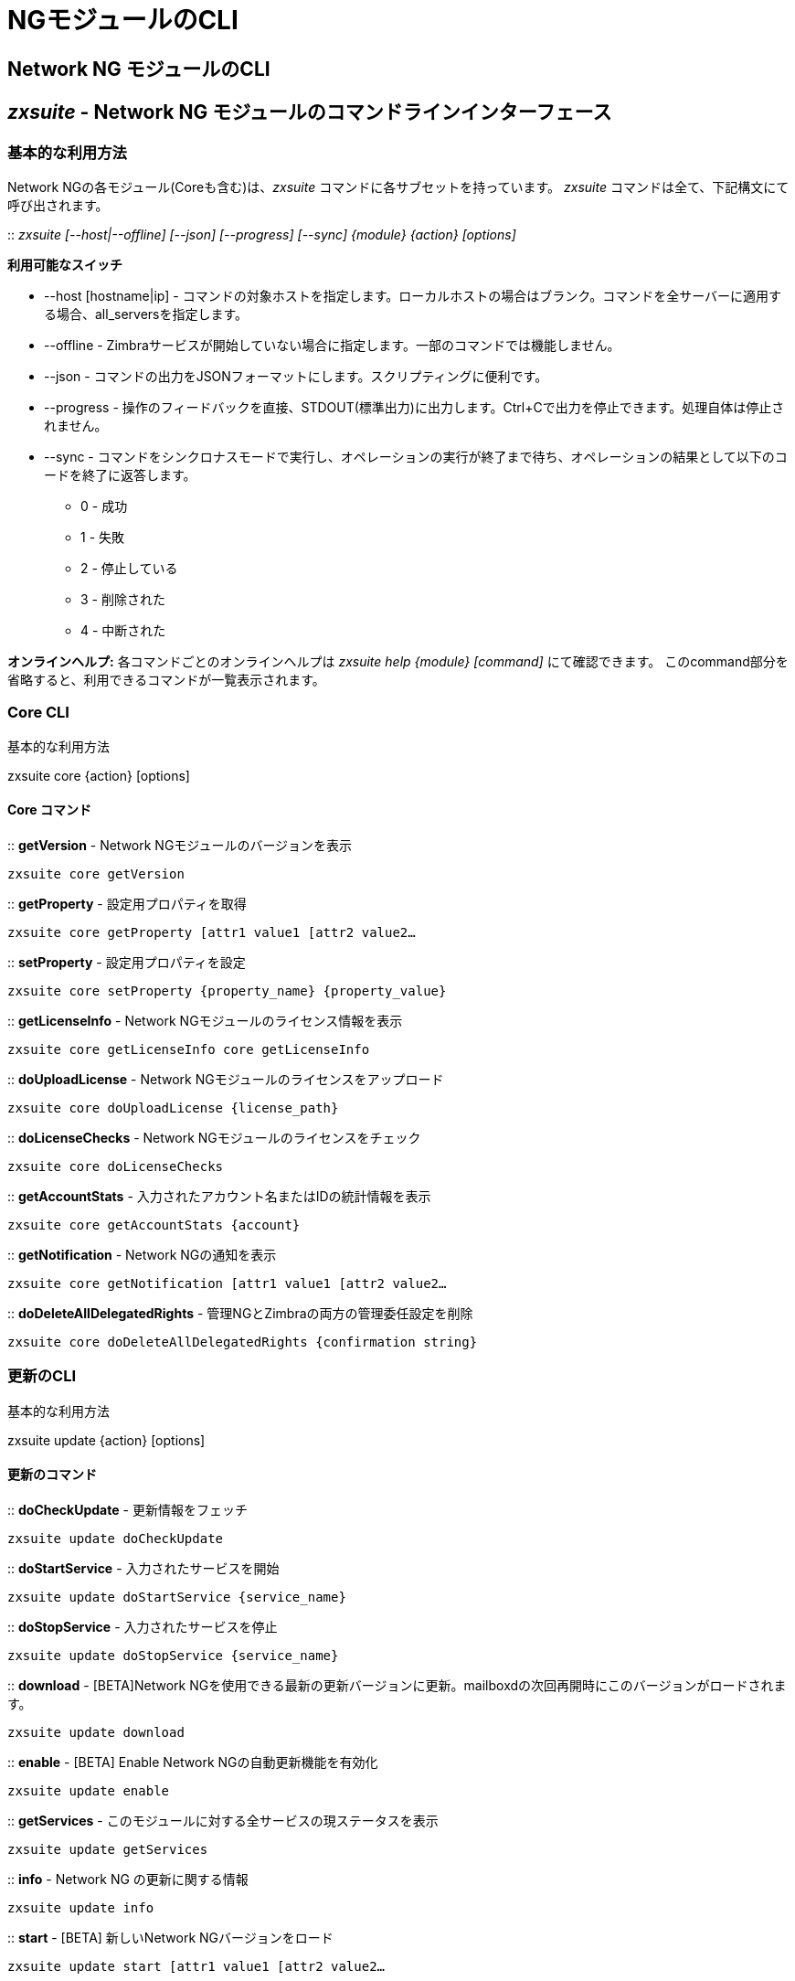 [[cli-ng-guide]]
= NGモジュールのCLI

[[nwtwork-ng-modules-cli]]
== Network NG モジュールのCLI

[[zxsuite---network-ng-modules-command-line-interface]]
== _zxsuite_ - Network NG モジュールのコマンドラインインターフェース

[[basic-usage]]
=== 基本的な利用方法

Network NGの各モジュール(Coreも含む)は、_zxsuite_ コマンドに各サブセットを持っています。 _zxsuite_ コマンドは全て、下記構文にて呼び出されます。

::
  _zxsuite [--host|--offline] [--json] [--progress] [--sync] \{module} \{action}
  [options]_

*利用可能なスイッチ*

* --host [hostname|ip] - コマンドの対象ホストを指定します。ローカルホストの場合はブランク。コマンドを全サーバーに適用する場合、all_serversを指定します。
* --offline - Zimbraサービスが開始していない場合に指定します。一部のコマンドでは機能しません。
* --json - コマンドの出力をJSONフォーマットにします。スクリプティングに便利です。
* --progress - 操作のフィードバックを直接、STDOUT(標準出力)に出力します。Ctrl+Cで出力を停止できます。処理自体は停止されません。
* --sync - コマンドをシンクロナスモードで実行し、オペレーションの実行が終了まで待ち、オペレーションの結果として以下のコードを終了に返答します。 
  ** 0 - 成功
  ** 1 - 失敗
  ** 2 - 停止している
  ** 3 - 削除された
  ** 4 - 中断された

*オンラインヘルプ:* 各コマンドごとのオンラインヘルプは
_zxsuite help \{module} [command]_ にて確認できます。 このcommand部分を省略すると、利用できるコマンドが一覧表示されます。

[[core-cli]]
=== Core CLI

基本的な利用方法

zxsuite core \{action} [options]

[[core-commands]]
==== Core コマンド

::
  *getVersion* - Network NGモジュールのバージョンを表示

`zxsuite core getVersion`

::
  *getProperty* - 設定用プロパティを取得

`zxsuite core getProperty [attr1 value1 [attr2 value2...`

::
  *setProperty* - 設定用プロパティを設定

`zxsuite core setProperty {property_name} {property_value}`

::
  *getLicenseInfo* -  Network NGモジュールのライセンス情報を表示

`zxsuite core getLicenseInfo core getLicenseInfo`

::
  *doUploadLicense* - Network NGモジュールのライセンスをアップロード

`zxsuite core doUploadLicense {license_path}`

::
  *doLicenseChecks* - Network NGモジュールのライセンスをチェック

`zxsuite core doLicenseChecks`

::
  *getAccountStats* - 入力されたアカウント名またはIDの統計情報を表示

`zxsuite core getAccountStats {account}`

::
  *getNotification* - Network NGの通知を表示

`zxsuite core getNotification [attr1 value1 [attr2 value2...`

::
  *doDeleteAllDelegatedRights* - 管理NGとZimbraの両方の管理委任設定を削除

`zxsuite core doDeleteAllDelegatedRights {confirmation string}`

[[update-cli]]
=== 更新のCLI

基本的な利用方法

zxsuite update \{action} [options]

[[update-commands]]
==== 更新のコマンド

::
  *doCheckUpdate* - 更新情報をフェッチ

`zxsuite update doCheckUpdate`

::
  *doStartService* - 入力されたサービスを開始

`zxsuite update doStartService {service_name}`

::
  *doStopService* - 入力されたサービスを停止

`zxsuite update doStopService {service_name}`

::
  *download* - [BETA]Network NGを使用できる最新の更新バージョンに更新。mailboxdの次回再開時にこのバージョンがロードされます。

`zxsuite update download`

::
  *enable* - [BETA] Enable Network NGの自動更新機能を有効化

`zxsuite update enable`

::
  *getServices* - このモジュールに対する全サービスの現ステータスを表示

`zxsuite update getServices`

::
  *info* - Network NG の更新に関する情報

`zxsuite update info`

::
  *start* - [BETA] 新しいNetwork NGバージョンをロード

`zxsuite update start [attr1 value1 [attr2 value2...`

[[backup-ng-cli]]
=== バックアップNGの CLI

基本的な利用方法

zxsuite backup \{action} [options]

[[backup-ng-commands]]
==== バックアップNGのコマンド

::
  *getProperty* - 設定用プロパティを取得

`zxsuite backup getProperty [attr1 value1 [attr2 value2...`

::
  *setProperty* - 設定用プロパティを設定

`zxsuite backup setProperty {property_name} {property_value}`

::
  *doSmartScan* - Smart Scanの実行

`zxsuite backup doSmartScan [attr1 value1 [attr2 value2...`

::
  *doAccountScan* - 単一アカウントに対するフルスキャンの実行

`zxsuite backup doAccountScan {account} [attr1 value1 [attr2 value2...`

::
  *doExport* - ドメインによる制限のあるエクスポートを実行

`zxsuite backup doExport {destination_path} [attr1 value1 [attr2 value2...`

::
  *doRestoreOnNewAccount* - 新アカウントへの復元を実行

`zxsuite backup doRestoreOnNewAccount {source_account} {destination_account} {dd/MM/yyyy HH:mm:ss|last} [attr1 value1 [attr2 value2...`

::
  *doEnableDisableCOS* - 指定した提供サービスに対するバックアップ機能を有効化

`zxsuite backup doEnableDisableCOS {cos_name} {enable|disable}`

::
  *doUndelete* - 削除取り消しによる復元を実行

`zxsuite backup doUndelete {account} dd/MM/yyyy HH:mm:ss|first} dd/MM/yyyy HH:mm:ss|last} [attr1 value1 [attr2 value2...`

::
  *doItemSearch* - アイテムの検索

`zxsuite backup doItemSearch {account} [attr1 value1 [attr2 value2...`

::
  *doItemRestore* - 単一アイテムの復元を実行

`zxsuite backup doItemRestore {account_name} {item_id}`

::
  *doExternalRestore* -外部復元の実行

`zxsuite backup doExternalRestore {source_path} [attr1 value1 [attr2 value2...`

::
  *doStopOperation* - 実行中の単一処理を停止

`zxsuite backup doStopOperation {operation_uuid}`

::
  *doStopAllOperations* - 実行中の処理を全て停止し、処理キューを空にする

`zxsuite backup doStopAllOperations`

::
  *doCheckShares* - ローカルアカウントにある共有を全てチェック

`zxsuite backup doCheckShares`

::
  *doFixShares* - ローカルアカウントにある全共有の修正を試行

`zxsuite backup doFixShares {import_idmap_file}`

::
  *doFixOrphans* - 親のないダイジェストファイルを削除

`zxsuite backup doFixOrphans [attr1 value1 [attr2 value2...`

::
  *doCoherencyCheck* - バックアップの一貫性をチェック

`zxsuite backup doCoherencyCheck {backup_path} [attr1 value1 [attr2 value2...`

::
  *getAccountInfo* - あるアカウントの情報を表示

`zxsuite backup getAccountInfo {account} [attr1 value1 [attr2 value2...`

::
  *getBackupInfo* - バックアップシステムの情報を表示

`zxsuite backup getBackupInfo [attr1 value1 [attr2 value2...`

::
  *getMap* - バイナリのマップオブジェクトを解読可能な表にて表示

`zxsuite backup getMap {file_path}`

::
  *getItem* - アイテムを解読可能な形式にて表示

`zxsuite backup getItem {account} {item} [attr1 value1 [attr2 value2...`

::
  *getAvailableAccounts* - 復元可能なアカウントを全て表示

`zxsuite backup getAvailableAccounts [attr1 value1 [attr2 value2...`

::
  *getAvailableDomains* - 復元可能なドメインを全て表示

`zxsuite backup getAvailableDomains {dd/MM/yyyy HH:mm:ss|last} {backup_path}`

::
  *getServerConfig* - 保存されているサーバー設定を一覧表示

`zxsuite backup getServerConfig dd/MM/yyyy HH:mm:ss|last|all} {standard|customizations} [attr1 value1 [attr2 value2...`

::
  *getCOSBackupStatus* - 全ての提供サービスのバックアップステータスを表示

`zxsuite backup getCOSBackupStatus [attr1 value1 [attr2 value2...`

::
  *getAllOperations* - 実行中およびキューにある処理を全て表示

`zxsuite backup getAllOperations`

::
  *monitor* - 実行中の処理を監視

`zxsuite backup monitor {operation_uuid} [attr1 value1 [attr2 value2...`

::
  *getServices* - 全モジュールサービスの現ステータスを表示

`zxsuite backup getServices`

::
  *doBackupLDAP* - LDAPをバックアップ

`zxsuite backup doBackupLDAP`

::
  *doRestartService* - 指定されたサービスを再起動

`zxsuite backup doRestartService {service_name}`

::
  *doRestoreBlobs* - 壊れたzimbra blobの復元を試みる"restore blobs"処理を開始

`zxsuite backup doRestoreBlobs {volume_id} [attr1 value1 [attr2 value2...]]`


[[mobile-ng-cli]]
=== モバイル NGの CLI

基本的な利用方法

zxsuite mobile \{action} [options]

[[mobile-ng-commands]]
==== モバイルNGのコマンド

::
  *getProperty* - 設定用プロパティを取得

`zxsuite mobile getProperty [attr1 value1 [attr2 value2...`

::
  *setProperty* - 設定用プロパティを設定

`zxsuite mobile setProperty {property_name} {property_value}`

::
  *getDeviceList* - 入力したアカウント用のデバイスを全て取得

`zxsuite mobile getDeviceList {account}`

::
  *getDeviceInfo* - 入力したデバイスに関する情報を表示

`zxsuite mobile getDeviceInfo {account} {device_id}`

::
  *doResetAccount* - 入力したアカウント用のデバイス状態を全てリセット

`zxsuite mobile doResetAccount {account}`

::
  *doResetDevice* - シングルアカウント用デバイスのSyncState (同期状態) をリセット

`zxsuite mobile doResetDevice {account} [attr1 value1 [attr2 value2...`

::
  *getAllSessions* - 保存された全てのモバイルセッションに関する情報を返す

`zxsuite mobile getAllSessions`

::
  *getActiveSessions* - アクティブなモバイルセッションを全て返す

`zxsuite mobile getActiveSessions`

::
  *doRemoveDevice* - デバイスのSyncState (同期状態) と履歴を全てサーバーから削除

`zxsuite mobile doRemoveDevice {account} {device_id}`

::
  *getAccountLoggers* - 全てのアカウントロガーに関する情報を返す

`zxsuite mobile getAccountLoggers`

::
  *doRemoveLogger* - アカウントロガーを削除

`zxsuite mobile doRemoveLogger {logger_id|all_loggers}`

::
  *doAddAccountLogger* - アカウントロガーを追加

`zxsuite mobile doAddAccountLogger {account} {debug|info|warn|err|crit} {log_file}`

[[hsm-ng-cli]]
=== HSM NGのCLI

基本的な利用方法

zxsuite powerstore \{action} [options]

[[hsm-ng-commands]]
==== HSM NGのコマンド

::
  *+setHsmPolicy* -  HSMにポリシーを１件追加

`zxsuite powerstore +setHsmPolicy {hsm_policy}`

::
  *addS3Store* -  S3と互換性のあるストアを追加

`zxsuite powerstore addS3Store {Name of the zimbra store} [attr1 value1 [attr2 value2...`

::
  *doCheckBlobs* - doCheckBlobs処理を開始

`zxsuite powerstore doCheckBlobs {start} [attr1 value1 [attr2 value2...`

::
  *doCreateVolume* - サーバー上にボリュームを作成

`zxsuite powerstore doCreateVolume {primary|secondary|index} {volume_name} {volume_path} {true|false} {compression_threshold_bytes}`

::
  *doDeduplicate* - 重複排除処理を開始

`zxsuite powerstore doDeduplicate {volume_name} [attr1 value1 [attr2 value2...`

::
  *doDeleteVolume* - サーバー上の特定のボリュームを削除

`zxsuite powerstore doDeleteVolume {volume_id}`

::
  *doMoveBlobs* - doMoveBlob処理を開始

`zxsuite powerstore doMoveBlobs [attr1 value1 [attr2 value2...`

::
  *doRemoveHsmPolicy* - HSMからポリシーを削除

`zxsuite powerstore doRemoveHsmPolicy {hsm_policy}`

::
  *doRestartService* - 入力したサービスを再開

`zxsuite powerstore doRestartService {service_name}`

::
  *doStartService* - 入力したサービスを開始

`zxsuite powerstore doStartService {service_name}`

::
  *doStopAllOperations* - 実行中の処理を全て停止し、処理キューを空にする

`zxsuite powerstore doStopAllOperations`

::
  *doStopOperation* - 実行中の単一処理を停止

`zxsuite powerstore doStopOperation {operation_uuid}`

::
  *doStopService* - 入力したサービスを停止

`zxsuite powerstore doStopService {service_name}`

::
  *doUpdateVolume* - サーバー上の特定のボリュームを更新

`zxsuite powerstore doUpdateVolume {volume_id} [attr1 value1 [attr2 value2...`

::
  *doVolumeToVolumeMove* - doMoveVolumeBlobs処理を開始

`zxsuite powerstore doVolumeToVolumeMove {source_volume_name} {destination_volume_name}`

::
  *getAllOperations* - 実行中およびキューにある処理を全て表示

`zxsuite powerstore getAllOperations [attr1 value1 [attr2 value2...`

::
  *getAllVolumes* - サーバーに存在する全ボリュームを出力

`zxsuite powerstore getAllVolumes`

::
  *getHsmPolicy* - 全ポリシーを出力

`zxsuite powerstore getHsmPolicy`

::
  *getProperty* - 設定用プロパティを取得

`zxsuite powerstore getProperty [attr1 value1 [attr2 value2...`

::
  *getServices* - このモジュールに対する全サービスの現ステータスを表示

`zxsuite powerstore getServices`

::
  *getVolumeStats* - ボリュームに格納されているblobの数、アイテム数、占有率を表示

`zxsuite powerstore getVolumeStats {volume_id} [attr1 value1 [attr2 value2...`

::
  *monitor* - 実行中の処理を監視

`zxsuite powerstore monitor {operation_uuid} [attr1 value1 [attr2 value2...`

::
  *setHSMPolicy* - デフォルトのHSMポリシーを設定

`zxsuite powerstore setHSMPolicy {hsm_policy}`

::
  *setProperty* - 設定用プロパティを設定

`zxsuite powerstore setProperty {property_name} {property_value}`

::
  *testS3Connection* - S3バケットに対するテスト接続

`zxsuite powerstore testS3Connection {s3BucketConfigurationUuid}`

[[admin-ng-cli]]
=== 管理NGの CLI

基本的な利用方法

zxsuite admin \{action} [options]

[[admin-ng-commands]]
==== 管理NGのコマンド

::
  *getDelegationSettings* - 委任された管理者、各ドメインの特性、「メールを表示」 の属性、管理者の割り当て可能容量を表示。

`zxsuite admin getDelegationSettings [attr1 value1 [attr2 value2...`

::
  *doEditDelegationSettings*

`zxsuite admin doEditDelegationSettings {account} {domain} [attr1 value1 [attr2 value2...`

::
  *doAddDelegationSettings*

`zxsuite admin doAddDelegationSettings {account} {domain} [attr1 value1 [attr2 value2...`

::
  *doRemoveDelegationSettings*

`zxsuite admin doRemoveDelegationSettings {account} {domain}`

::
  *getDomainSettings* - 全ドメイン名、アカウント制限、ドメイン単位でのアカウント割り当て使用量を表示

`zxsuite admin getDomainSettings`

::
  *setDomainSettings* - ドメイン単位でのアカウント割り当て使用量とアカウント制限を設定

`zxsuite admin setDomainSettings {domain} [attr1 value1 [attr2 value2...`

::
  *resetDomainSettings* -グローバルアカウント制限、提供サービスごとのアカウント制限、ドメイン単位でのアカウント割り当て使用量の、選択したドメインに対するリセットを実行

`zxsuite admin resetDomainSettings {domain}`

::
  *doShowAdminActivity* - 管理者が操作した記録を表示

`zxsuite admin doShowAdminActivity [attr1 value1 [attr2 value2...`

::
  *doEnableDisableAdminLogging* - 管理者の操作をログに残すことの有効化・無効化

`zxsuite admin doEnableDisableAdminLogging {enable|disable}`

::
  *setProperty* - 設定用プロパティを設定

`zxsuite admin setProperty {property_name} {property_value}`

::
  *getProperty* - -設定用プロパティを取得

`zxsuite admin getProperty [attr1 value1 [attr2 value2...`

::
  *doMonthlyReport* - 指定した月間の管理者の操作に関するレポートを作成

`zxsuite admin doMonthlyReport [attr1 value1 [attr2 value2...`

::
  *getMonthlyReport* - 指定した月間の管理者の操作に関するレポートを表示

`zxsuite admin getMonthlyReport [attr1 value1 [attr2 value2...`

::
  *doSetZimletRights* - 委任された管理者全員に対する管理拡張機能の権限を修正

`zxsuite admin doSetZimletRights`

::
  *getAllOperations* - 実行中およびキューにある処理を全て表示

`zxsuite admin getAllOperations`

::
  *doStopAllOperations* - 実行中の処理を全て停止し、処理キューを空にする

`zxsuite admin doStopAllOperations`

::
  *doStopOperation* - 実行中の単一処理を停止

`zxsuite admin doStopOperation {operation_uuid}`

::
  *monitor* - -実行中の処理を監視

`zxsuite admin monitor {operation_uuid} [attr1 value1 [attr2 value2...`
